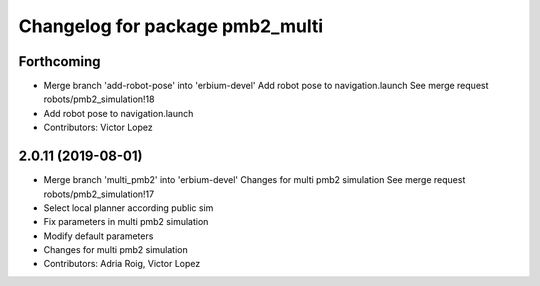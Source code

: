 ^^^^^^^^^^^^^^^^^^^^^^^^^^^^^^^^
Changelog for package pmb2_multi
^^^^^^^^^^^^^^^^^^^^^^^^^^^^^^^^

Forthcoming
-----------
* Merge branch 'add-robot-pose' into 'erbium-devel'
  Add robot pose to navigation.launch
  See merge request robots/pmb2_simulation!18
* Add robot pose to navigation.launch
* Contributors: Victor Lopez

2.0.11 (2019-08-01)
-------------------
* Merge branch 'multi_pmb2' into 'erbium-devel'
  Changes for multi pmb2 simulation
  See merge request robots/pmb2_simulation!17
* Select local planner according public sim
* Fix parameters in multi pmb2 simulation
* Modify default parameters
* Changes for multi pmb2 simulation
* Contributors: Adria Roig, Victor Lopez
